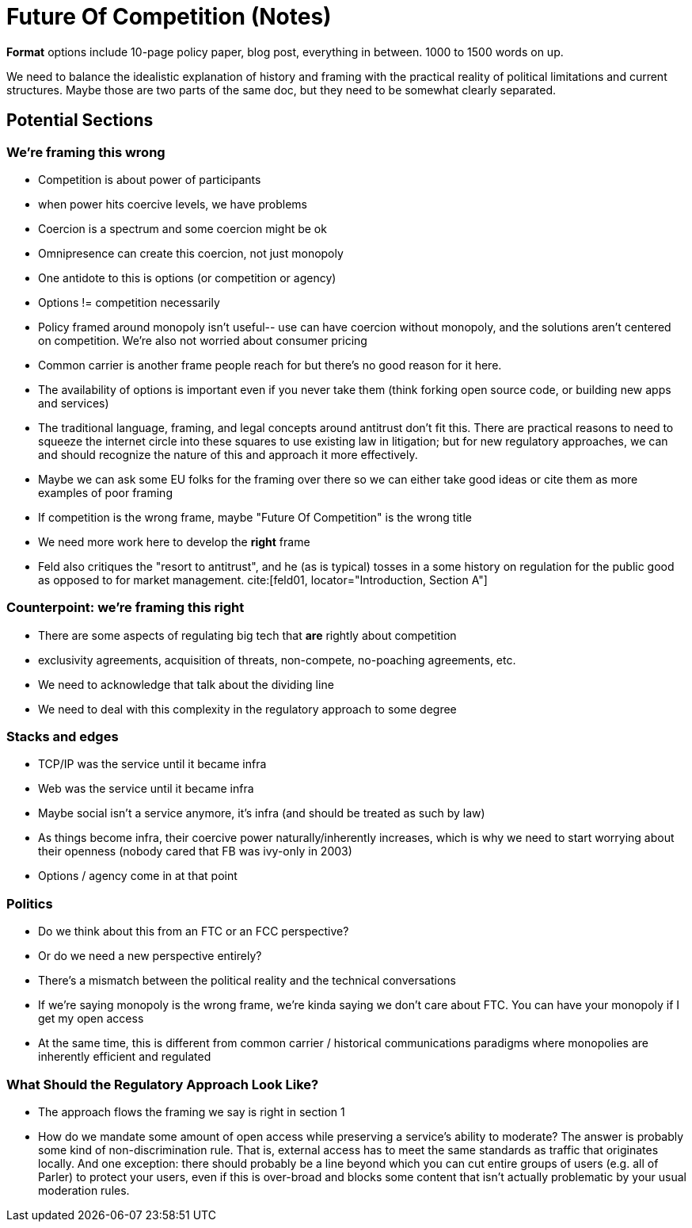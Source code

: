 

= Future Of Competition (Notes)
:bibliography-database: foc_bibliography.bib
:bibliography-style: apa

*Format* options include 10-page policy paper, blog post, everything
in between.  1000 to 1500 words on up.

We need to balance the idealistic explanation of history and framing
with the practical reality of political limitations and current
structures.  Maybe those are two parts of the same doc, but they need
to be somewhat clearly separated.

== Potential Sections
=== We're framing this wrong
 * Competition is about power of participants
 * when power hits coercive levels, we have problems
 * Coercion is a spectrum and some coercion might be ok
 * Omnipresence can create this coercion, not just monopoly
 * One antidote to this is options (or competition or agency)
 * Options != competition necessarily
 * Policy framed around monopoly isn't useful-- use can have coercion without monopoly, and the solutions aren't centered on competition.  We're also not worried about consumer pricing
 * Common carrier is another frame people reach for but there's no good reason for it here.
 * The availability of options is important even if you never take them (think forking open source code, or building new apps and services)
 * The traditional language, framing, and legal concepts around antitrust don't fit this. There are practical reasons to need to squeeze the internet circle into these squares to use existing law in litigation; but for new regulatory approaches, we can and should recognize the nature of this and approach it more effectively.
 * Maybe we can ask some EU folks for the framing over there so we can either take good ideas or cite them as more examples of poor framing
 * If competition is the wrong frame, maybe "Future Of Competition" is the wrong title
 * We need more work here to develop the *right* frame
 * Feld also critiques the "resort to antitrust", and he (as is typical) tosses in a some history on regulation for the public good as opposed to for market management. cite:[feld01, locator="Introduction, Section A"]

=== Counterpoint: we're framing this right
 * There are some aspects of regulating big tech that *are* rightly about competition
 * exclusivity agreements, acquisition of threats, non-compete, no-poaching agreements, etc.
 * We need to acknowledge that talk about the dividing line
 * We need to deal with this complexity in the regulatory approach to some degree

=== Stacks and edges
 * TCP/IP was the service until it became infra
 * Web was the service until it became infra
 * Maybe social isn't a service anymore, it's infra (and should be treated as such by law)
 * As things become infra, their coercive power naturally/inherently increases, which is why we need to start worrying about their openness (nobody cared that FB was ivy-only in 2003)
 * Options / agency come in at that point

=== Politics
 * Do we think about this from an FTC or an FCC perspective?
 * Or do we need a new perspective entirely?
 * There's a mismatch between the political reality and the technical conversations
 * If we're saying monopoly is the wrong frame, we're kinda saying we don't care about FTC.  You can have your monopoly if I get my open access
 * At the same time, this is different from common carrier / historical communications paradigms where monopolies are inherently efficient and regulated


=== What Should the Regulatory Approach Look Like?
 * The approach flows the framing we say is right in section 1
 * How do we mandate some amount of open access while preserving a service's ability to moderate?  The answer is probably some kind of non-discrimination rule.  That is, external access has to meet the same standards as traffic that originates locally.  And one exception: there should probably be a line beyond which you can cut entire groups of users (e.g. all of Parler) to protect your users, even if this is over-broad and blocks some content that isn't actually problematic by your usual moderation rules.
